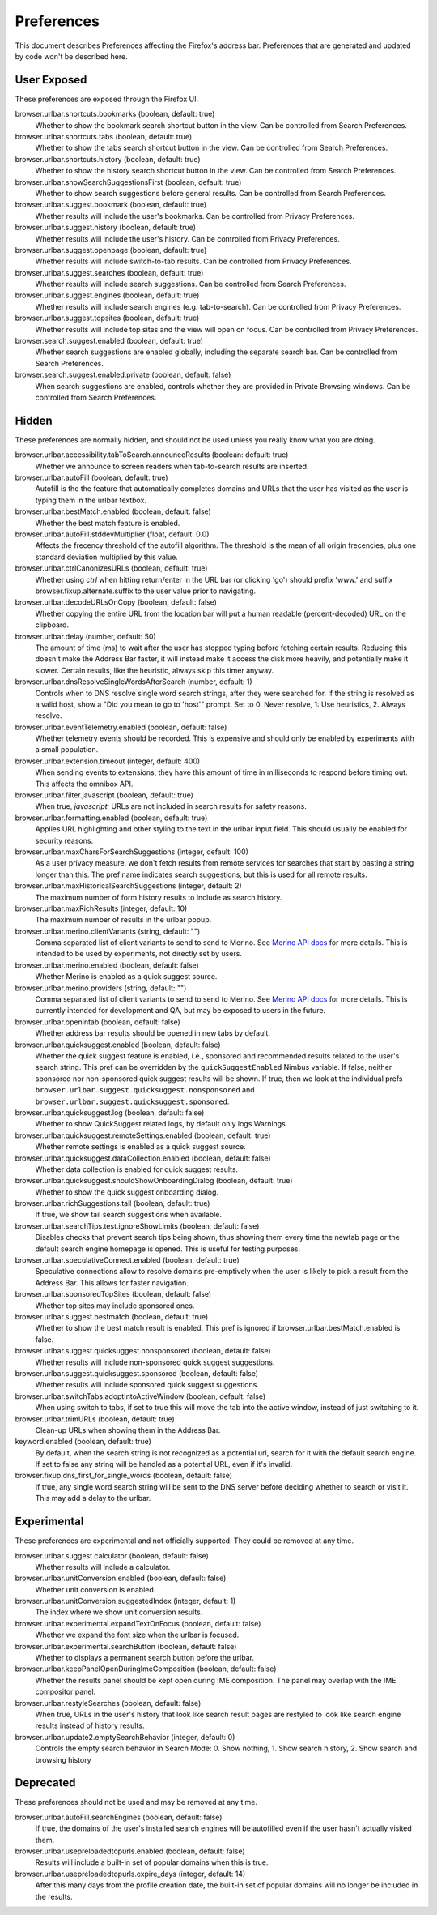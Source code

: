 Preferences
===========

This document describes Preferences affecting the Firefox's address bar.
Preferences that are generated and updated by code won't be described here.

User Exposed
------------
These preferences are exposed through the Firefox UI.

browser.urlbar.shortcuts.bookmarks (boolean, default: true)
  Whether to show the bookmark search shortcut button in the view.
  Can be controlled from Search Preferences.

browser.urlbar.shortcuts.tabs (boolean, default: true)
  Whether to show the tabs search shortcut button in the view.
  Can be controlled from Search Preferences.

browser.urlbar.shortcuts.history (boolean, default: true)
  Whether to show the history search shortcut button in the view.
  Can be controlled from Search Preferences.

browser.urlbar.showSearchSuggestionsFirst (boolean, default: true)
  Whether to show search suggestions before general results.
  Can be controlled from Search Preferences.

browser.urlbar.suggest.bookmark (boolean, default: true)
  Whether results will include the user's bookmarks.
  Can be controlled from Privacy Preferences.

browser.urlbar.suggest.history (boolean, default: true)
  Whether results will include the user's history.
  Can be controlled from Privacy Preferences.

browser.urlbar.suggest.openpage (boolean, default: true)
  Whether results will include switch-to-tab results.
  Can be controlled from Privacy Preferences.

browser.urlbar.suggest.searches (boolean, default: true)
  Whether results will include search suggestions.
  Can be controlled from Search Preferences.

browser.urlbar.suggest.engines (boolean, default: true)
  Whether results will include search engines (e.g. tab-to-search).
  Can be controlled from Privacy Preferences.

browser.urlbar.suggest.topsites (boolean, default: true)
  Whether results will include top sites and the view will open on focus.
  Can be controlled from Privacy Preferences.

browser.search.suggest.enabled (boolean, default: true)
  Whether search suggestions are enabled globally, including the separate search
  bar.
  Can be controlled from Search Preferences.

browser.search.suggest.enabled.private (boolean, default: false)
  When search suggestions are enabled, controls whether they are provided in
  Private Browsing windows.
  Can be controlled from Search Preferences.


Hidden
------
These preferences are normally hidden, and should not be used unless you really
know what you are doing.

browser.urlbar.accessibility.tabToSearch.announceResults (boolean: default: true)
  Whether we announce to screen readers when tab-to-search results are inserted.

browser.urlbar.autoFill (boolean, default: true)
  Autofill is the the feature that automatically completes domains and URLs that
  the user has visited as the user is typing them in the urlbar textbox.

browser.urlbar.bestMatch.enabled (boolean, default: false)
  Whether the best match feature is enabled.

browser.urlbar.autoFill.stddevMultiplier (float, default: 0.0)
  Affects the frecency threshold of the autofill algorithm.  The threshold is
  the mean of all origin frecencies, plus one standard deviation multiplied by
  this value.

browser.urlbar.ctrlCanonizesURLs (boolean, default: true)
  Whether using `ctrl` when hitting return/enter in the URL bar (or clicking
  'go') should prefix 'www.' and suffix browser.fixup.alternate.suffix to the
  user value prior to navigating.

browser.urlbar.decodeURLsOnCopy (boolean, default: false)
  Whether copying the entire URL from the location bar will put a human
  readable (percent-decoded) URL on the clipboard.

browser.urlbar.delay (number, default: 50)
  The amount of time (ms) to wait after the user has stopped typing before
  fetching certain results. Reducing this doesn't make the Address Bar faster,
  it will instead make it access the disk more heavily, and potentially make it
  slower. Certain results, like the heuristic, always skip this timer anyway.

browser.urlbar.dnsResolveSingleWordsAfterSearch (number, default: 1)
  Controls when to DNS resolve single word search strings, after they were
  searched for. If the string is resolved as a valid host, show a
  "Did you mean to go to 'host'" prompt.
  Set to 0. Never resolve, 1: Use heuristics, 2. Always resolve.

browser.urlbar.eventTelemetry.enabled (boolean, default: false)
  Whether telemetry events should be recorded. This is expensive and should only
  be enabled by experiments with a small population.

browser.urlbar.extension.timeout (integer, default: 400)
  When sending events to extensions, they have this amount of time in
  milliseconds to respond before timing out. This affects the omnibox API.

browser.urlbar.filter.javascript (boolean, default: true)
  When true, `javascript:` URLs are not included in search results for safety
  reasons.

browser.urlbar.formatting.enabled (boolean, default: true)
  Applies URL highlighting and other styling to the text in the urlbar input
  field. This should usually be enabled for security reasons.

browser.urlbar.maxCharsForSearchSuggestions (integer, default: 100)
  As a user privacy measure, we don't fetch results from remote services for
  searches that start by pasting a string longer than this. The pref name
  indicates search suggestions, but this is used for all remote results.

browser.urlbar.maxHistoricalSearchSuggestions (integer, default: 2)
  The maximum number of form history results to include as search history.

browser.urlbar.maxRichResults (integer, default: 10)
  The maximum number of results in the urlbar popup.

browser.urlbar.merino.clientVariants (string, default: "")
  Comma separated list of client variants to send to send to Merino. See
  `Merino API docs <https://mozilla-services.github.io/merino/api.html#suggest>`_
  for more details. This is intended to be used by experiments, not directly set
  by users.

browser.urlbar.merino.enabled (boolean, default: false)
  Whether Merino is enabled as a quick suggest source.

browser.urlbar.merino.providers (string, default: "")
  Comma separated list of client variants to send to send to Merino. See
  `Merino API docs <https://mozilla-services.github.io/merino/api.html#suggest>`_
  for more details. This is currently intended for development and QA, but may
  be exposed to users in the future.

browser.urlbar.openintab (boolean, default: false)
  Whether address bar results should be opened in new tabs by default.

browser.urlbar.quicksuggest.enabled (boolean, default: false)
  Whether the quick suggest feature is enabled, i.e., sponsored and recommended
  results related to the user's search string. This pref can be overridden by
  the ``quickSuggestEnabled`` Nimbus variable. If false, neither sponsored nor
  non-sponsored quick suggest results will be shown. If true, then we look at
  the individual prefs ``browser.urlbar.suggest.quicksuggest.nonsponsored`` and
  ``browser.urlbar.suggest.quicksuggest.sponsored``.

browser.urlbar.quicksuggest.log (boolean, default: false)
  Whether to show QuickSuggest related logs, by default only logs Warnings.

browser.urlbar.quicksuggest.remoteSettings.enabled (boolean, default: true)
  Whether remote settings is enabled as a quick suggest source.

browser.urlbar.quicksuggest.dataCollection.enabled (boolean, default: false)
  Whether data collection is enabled for quick suggest results.

browser.urlbar.quicksuggest.shouldShowOnboardingDialog (boolean, default: true)
  Whether to show the quick suggest onboarding dialog.

browser.urlbar.richSuggestions.tail (boolean, default: true)
  If true, we show tail search suggestions when available.

browser.urlbar.searchTips.test.ignoreShowLimits (boolean, default: false)
  Disables checks that prevent search tips being shown, thus showing them every
  time the newtab page or the default search engine homepage is opened.
  This is useful for testing purposes.

browser.urlbar.speculativeConnect.enabled (boolean, default: true)
  Speculative connections allow to resolve domains pre-emptively when the user
  is likely to pick a result from the Address Bar. This allows for faster
  navigation.

browser.urlbar.sponsoredTopSites (boolean, default: false)
  Whether top sites may include sponsored ones.

browser.urlbar.suggest.bestmatch (boolean, default: true)
  Whether to show the best match result is enabled. This pref is ignored if
  browser.urlbar.bestMatch.enabled is false.

browser.urlbar.suggest.quicksuggest.nonsponsored (boolean, default: false)
  Whether results will include non-sponsored quick suggest suggestions.

browser.urlbar.suggest.quicksuggest.sponsored (boolean, default: false)
  Whether results will include sponsored quick suggest suggestions.

browser.urlbar.switchTabs.adoptIntoActiveWindow (boolean, default: false)
  When using switch to tabs, if set to true this will move the tab into the
  active window, instead of just switching to it.

browser.urlbar.trimURLs (boolean, default: true)
  Clean-up URLs when showing them in the Address Bar.

keyword.enabled (boolean, default: true)
  By default, when the search string is not recognized as a potential url,
  search for it with the default search engine. If set to false any string will
  be handled as a potential URL, even if it's invalid.

browser.fixup.dns_first_for_single_words (boolean, default: false)
  If true, any single word search string will be sent to the DNS server before
  deciding whether to search or visit it. This may add a delay to the urlbar.


Experimental
------------
These preferences are experimental and not officially supported. They could be
removed at any time.

browser.urlbar.suggest.calculator (boolean, default: false)
  Whether results will include a calculator.

browser.urlbar.unitConversion.enabled (boolean, default: false)
  Whether unit conversion is enabled.

browser.urlbar.unitConversion.suggestedIndex (integer, default: 1)
  The index where we show unit conversion results.

browser.urlbar.experimental.expandTextOnFocus (boolean, default: false)
  Whether we expand the font size when the urlbar is focused.

browser.urlbar.experimental.searchButton (boolean, default: false)
  Whether to displays a permanent search button before the urlbar.

browser.urlbar.keepPanelOpenDuringImeComposition (boolean, default: false)
  Whether the results panel should be kept open during IME composition. The
  panel may overlap with the IME compositor panel.

browser.urlbar.restyleSearches (boolean, default: false)
  When true, URLs in the user's history that look like search result pages
  are restyled to look like search engine results instead of history results.

browser.urlbar.update2.emptySearchBehavior (integer, default: 0)
  Controls the empty search behavior in Search Mode: 0. Show nothing, 1. Show
  search history, 2. Show search and browsing history

Deprecated
----------
These preferences should not be used and may be removed at any time.

browser.urlbar.autoFill.searchEngines (boolean, default: false)
  If true, the domains of the user's installed search engines will be
  autofilled even if the user hasn't actually visited them.

browser.urlbar.usepreloadedtopurls.enabled (boolean, default: false)
  Results will include a built-in set of popular domains when this is true.

browser.urlbar.usepreloadedtopurls.expire_days (integer, default: 14)
  After this many days from the profile creation date, the built-in set of
  popular domains will no longer be included in the results.

